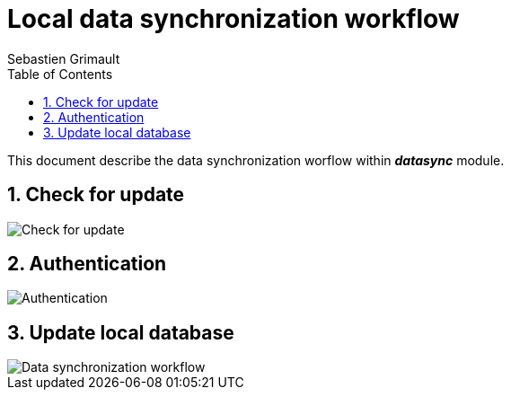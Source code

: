 = Local data synchronization workflow
:authors: Sebastien Grimault
:source-highlighter: pygments
:pygments-style: github
:icons: font
:imagesdir: images/
:sectnums:
:toc:
:toclevels: 4
:gitplant: http://www.plantuml.com/plantuml/proxy?cache=no&fmt=svg&src=https://raw.githubusercontent.com/PnX-SI/gn_mobile_core/develop/docs/uml/
ifdef::env-github[]
:tip-caption: :bulb:
:note-caption: :information_source:
:important-caption: :heavy_exclamation_mark:
:caution-caption: :fire:
:warning-caption: :warning:
endif::[]

This document describe the data synchronization worflow within *_datasync_* module.

== Check for update

image::{gitplant}/datasync_app_update.puml[Check for update]

== Authentication

image::{gitplant}/datasync_auth.puml[Authentication]

== Update local database

image::{gitplant}/datasync_data.puml[Data synchronization workflow]

